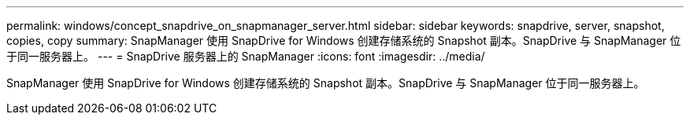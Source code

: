 ---
permalink: windows/concept_snapdrive_on_snapmanager_server.html 
sidebar: sidebar 
keywords: snapdrive, server, snapshot, copies, copy 
summary: SnapManager 使用 SnapDrive for Windows 创建存储系统的 Snapshot 副本。SnapDrive 与 SnapManager 位于同一服务器上。 
---
= SnapDrive 服务器上的 SnapManager
:icons: font
:imagesdir: ../media/


[role="lead"]
SnapManager 使用 SnapDrive for Windows 创建存储系统的 Snapshot 副本。SnapDrive 与 SnapManager 位于同一服务器上。
